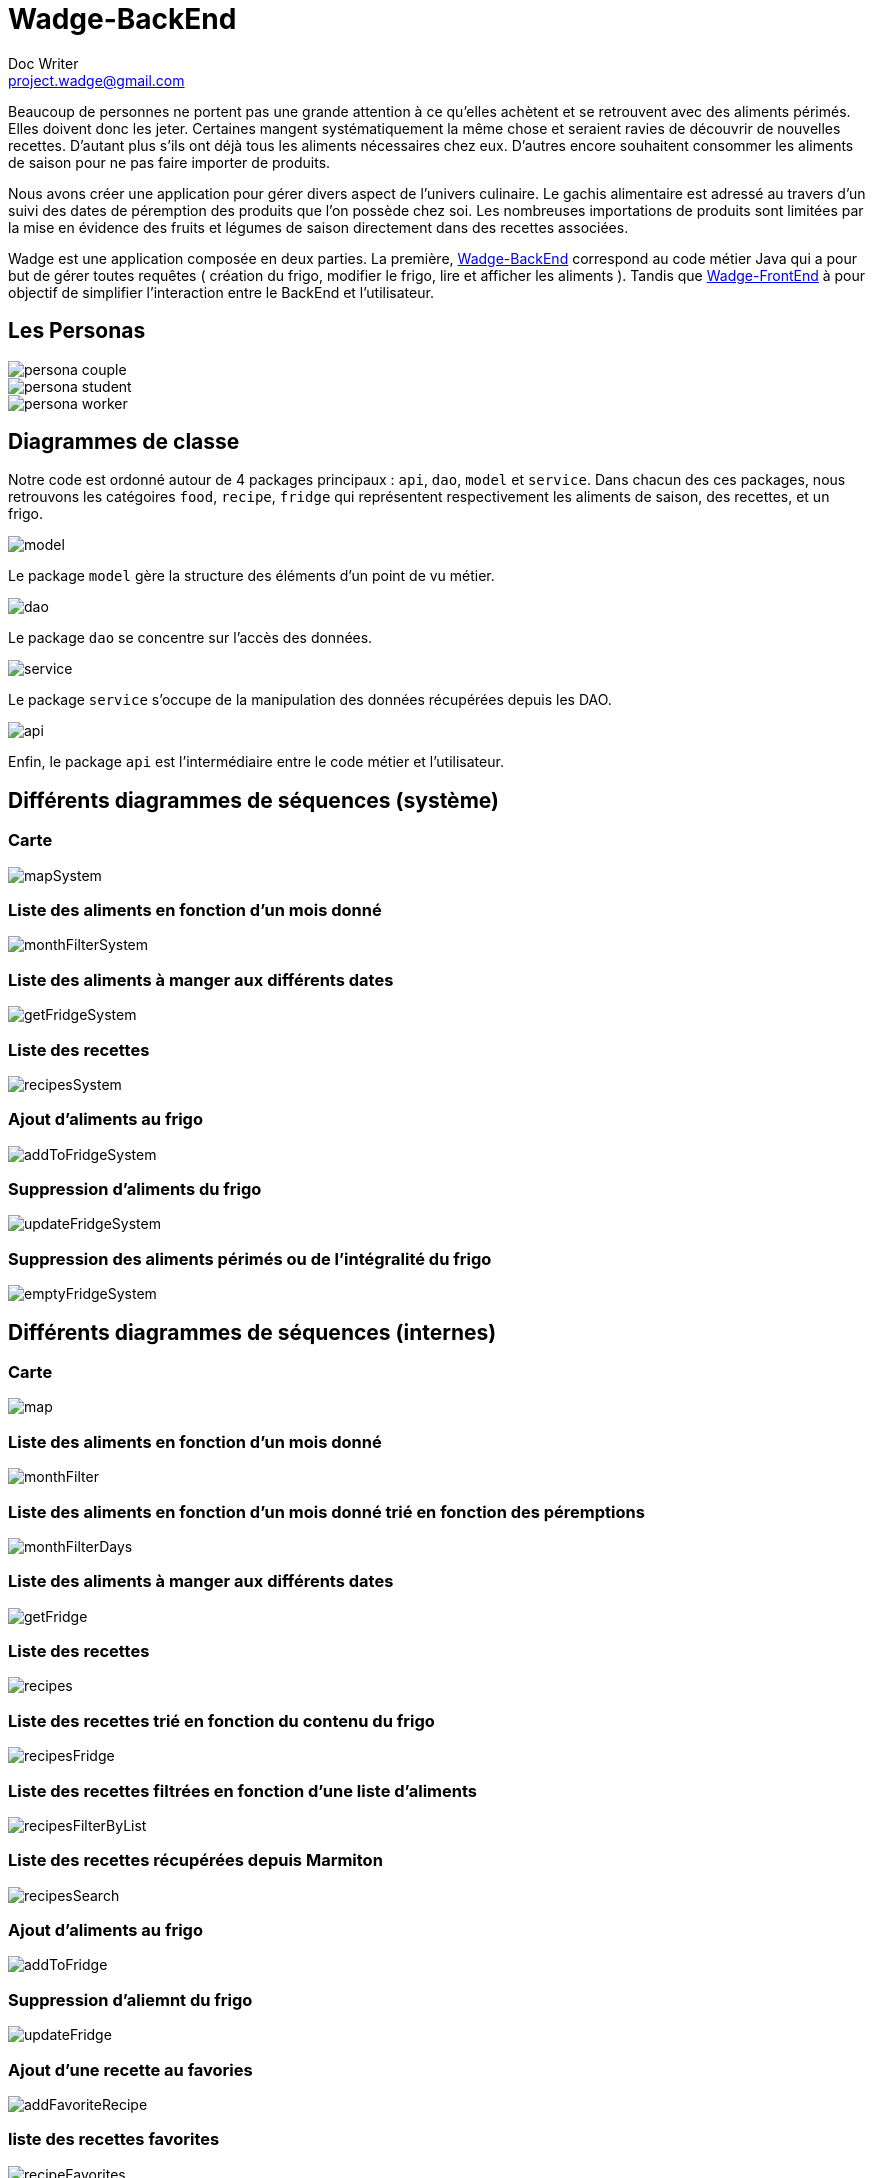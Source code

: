 = Wadge-BackEnd
Doc Writer <project.wadge@gmail.com>

Beaucoup de personnes ne portent pas une grande attention à ce qu’elles achètent et se retrouvent avec des aliments périmés. Elles doivent donc les jeter. Certaines mangent systématiquement la même chose et seraient ravies de découvrir de nouvelles recettes.
D’autant plus s’ils ont déjà tous les aliments nécessaires chez eux. D’autres encore souhaitent consommer les aliments de saison pour ne pas faire importer de produits.

Nous avons créer une application pour gérer divers aspect de l’univers culinaire. Le gachis alimentaire est adressé au travers d’un suivi des dates de péremption des produits que l’on possède chez soi. Les nombreuses importations de produits sont limitées par la mise en évidence des fruits et légumes de saison directement dans des recettes associées.

Wadge est une application composée en deux parties. La première, 
link:https://github.com/RomainVacheret/Wadge-BackEnd[Wadge-BackEnd] correspond au code métier Java qui a pour but de gérer toutes requêtes ( création du frigo, modifier le frigo, lire et afficher les aliments ). Tandis que 
link:https://github.com/RomainVacheret/Wadge-FrontEnd[Wadge-FrontEnd] à pour objectif de simplifier l'interaction entre le BackEnd et l'utilisateur.

== Les Personas
image::./img/personas/persona-couple.png[]
image::./img/personas/persona-student.png[]
image::./img/personas/persona-worker.png[]
== Diagrammes de classe

Notre code est ordonné autour de 4 packages principaux : `api`, `dao`, `model` et `service`. 
Dans chacun des ces packages, nous retrouvons les catégoires `food`, `recipe`, `fridge` qui représentent respectivement les aliments de saison, des recettes, et un frigo.

image::./diagram/out/model.png[]
Le package `model` gère la structure des éléments d'un point de vu métier.

image::./diagram/out/dao.png[]
Le package `dao` se concentre sur l'accès des données.

image::./diagram/out/service.png[]
Le package `service` s'occupe de la manipulation des données récupérées depuis les DAO.

image::./diagram/out/api.png[]
Enfin, le package `api` est l'intermédiaire entre le code métier et l'utilisateur.

== Différents diagrammes de séquences (système)
=== Carte
image::./diagram/out/mapSystem.svg[]
=== Liste des aliments en fonction d'un mois donné
image::./diagram/out/monthFilterSystem.svg[]
=== Liste des aliments à manger aux différents dates
image::./diagram/out/getFridgeSystem.svg[]
=== Liste des recettes
image::./diagram/out/recipesSystem.svg[]
=== Ajout d'aliments au frigo
image::./diagram/out/addToFridgeSystem.svg[]
=== Suppression d'aliments du frigo
image::./diagram/out/updateFridgeSystem.svg[]
=== Suppression des aliments périmés ou de l'intégralité du frigo
image::./diagram/out/emptyFridgeSystem.svg[]

== Différents diagrammes de séquences (internes)
=== Carte
image::./diagram/out/map.svg[]
=== Liste des aliments en fonction d'un mois donné
image::./diagram/out/monthFilter.svg[]
=== Liste des aliments en fonction d'un mois donné trié en fonction des péremptions
image::./diagram/out/monthFilterDays.svg[]
=== Liste des aliments à manger aux différents dates
image::./diagram/out/getFridge.svg[]
=== Liste des recettes
image::./diagram/out/recipes.svg[] 
=== Liste des recettes trié en fonction du contenu du frigo
image::./diagram/out/recipesFridge.svg[]
=== Liste des recettes filtrées en fonction d'une liste d'aliments
image::./diagram/out/recipesFilterByList.svg[]
=== Liste des recettes récupérées depuis Marmiton
image::./diagram/out/recipesSearch.svg[]
=== Ajout d'aliments au frigo
image::./diagram/out/addToFridge.svg[]
=== Suppression d'aliemnt du frigo
image::./diagram/out/updateFridge.svg[]
=== Ajout d'une recette au favories
image::./diagram/out/addFavoriteRecipe.svg[]
=== liste des recettes favorites
image::./diagram/out/recipeFavorites.svg[]
=== Suppression d'une recette favorite
image::./diagram/out/removeFavoriteRecipe.svg[]
=== Ajout d'une recette realisee
image::./diagram/out/addDoneRecipe.svg[]
=== liste des recettes frealisees
image::./diagram/out/recipeDone.svg[]

